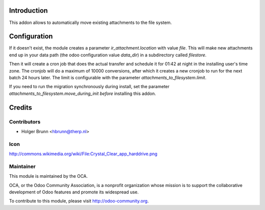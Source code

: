 Introduction
============
This addon allows to automatically move existing attachments to the file
system.

Configuration
=============
If it doesn't exist, the module creates a parameter `ir_attachment.location`
with value `file`. This will make new attachments end up in your
data path (the odoo configuration value `data_dir`) in a subdirectory called
`filestore`.

Then it will create a cron job that does the actual transfer and schedule it
for 01:42 at night in the installing user's time zone. The cronjob will do a
maximum of 10000 conversions, after which it creates a new cronjob to run for
the next batch 24 hours later. The limit is configurable with the parameter
`attachments_to_filesystem.limit`.

If you need to run the migration synchronously during install, set the
parameter `attachments_to_filesystem.move_during_init` *before* installing this
addon.

Credits
=======

Contributors
------------

* Holger Brunn <hbrunn@therp.nl>

Icon
----

http://commons.wikimedia.org/wiki/File:Crystal_Clear_app_harddrive.png

Maintainer
----------

.. image:: http://odoo-community.org/logo.png
   :alt: Odoo Community Association
   :target: http://odoo-community.org

This module is maintained by the OCA.

OCA, or the Odoo Community Association, is a nonprofit organization whose
mission is to support the collaborative development of Odoo features and
promote its widespread use.

To contribute to this module, please visit http://odoo-community.org.

